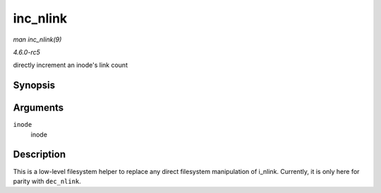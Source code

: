 .. -*- coding: utf-8; mode: rst -*-

.. _API-inc-nlink:

=========
inc_nlink
=========

*man inc_nlink(9)*

*4.6.0-rc5*

directly increment an inode's link count


Synopsis
========

.. c:function:: void inc_nlink( struct inode * inode )

Arguments
=========

``inode``
    inode


Description
===========

This is a low-level filesystem helper to replace any direct filesystem
manipulation of i_nlink. Currently, it is only here for parity with
``dec_nlink``.


.. ------------------------------------------------------------------------------
.. This file was automatically converted from DocBook-XML with the dbxml
.. library (https://github.com/return42/sphkerneldoc). The origin XML comes
.. from the linux kernel, refer to:
..
.. * https://github.com/torvalds/linux/tree/master/Documentation/DocBook
.. ------------------------------------------------------------------------------
